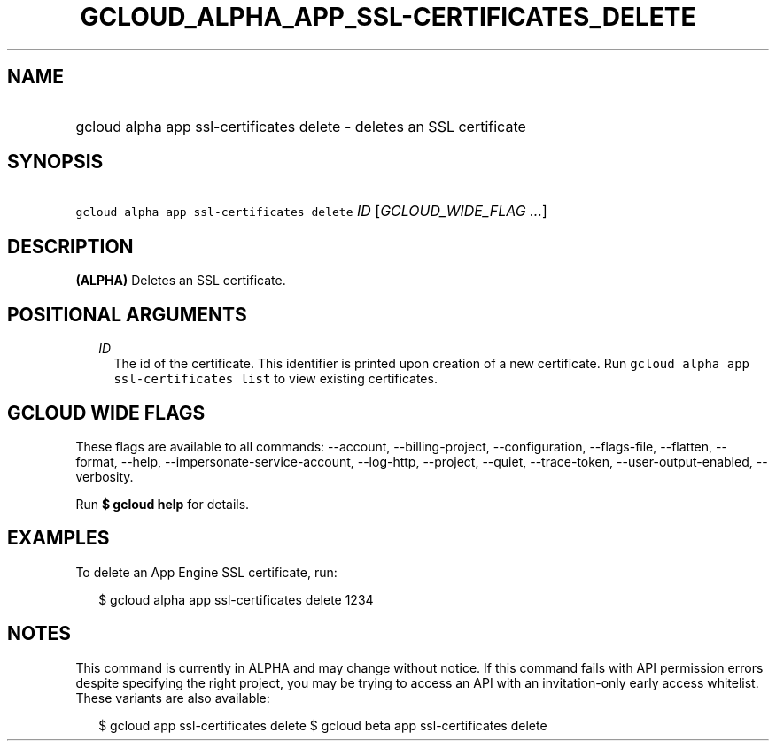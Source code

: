 
.TH "GCLOUD_ALPHA_APP_SSL\-CERTIFICATES_DELETE" 1



.SH "NAME"
.HP
gcloud alpha app ssl\-certificates delete \- deletes an SSL certificate



.SH "SYNOPSIS"
.HP
\f5gcloud alpha app ssl\-certificates delete\fR \fIID\fR [\fIGCLOUD_WIDE_FLAG\ ...\fR]



.SH "DESCRIPTION"

\fB(ALPHA)\fR Deletes an SSL certificate.



.SH "POSITIONAL ARGUMENTS"

.RS 2m
.TP 2m
\fIID\fR
The id of the certificate. This identifier is printed upon creation of a new
certificate. Run \f5gcloud alpha app ssl\-certificates list\fR to view existing
certificates.


.RE
.sp

.SH "GCLOUD WIDE FLAGS"

These flags are available to all commands: \-\-account, \-\-billing\-project,
\-\-configuration, \-\-flags\-file, \-\-flatten, \-\-format, \-\-help,
\-\-impersonate\-service\-account, \-\-log\-http, \-\-project, \-\-quiet,
\-\-trace\-token, \-\-user\-output\-enabled, \-\-verbosity.

Run \fB$ gcloud help\fR for details.



.SH "EXAMPLES"

To delete an App Engine SSL certificate, run:

.RS 2m
$ gcloud alpha app ssl\-certificates delete 1234
.RE



.SH "NOTES"

This command is currently in ALPHA and may change without notice. If this
command fails with API permission errors despite specifying the right project,
you may be trying to access an API with an invitation\-only early access
whitelist. These variants are also available:

.RS 2m
$ gcloud app ssl\-certificates delete
$ gcloud beta app ssl\-certificates delete
.RE


